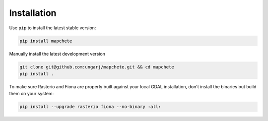 ============
Installation
============

Use ``pip`` to install the latest stable version:

.. code-block:: shell

    pip install mapchete

Manually install the latest development version

.. code-block:: shell

    git clone git@github.com:ungarj/mapchete.git && cd mapchete
    pip install .


To make sure Rasterio and Fiona are properly built against your local GDAL installation,
don't install the binaries but build them on your system:

.. code-block:: shell

    pip install --upgrade rasterio fiona --no-binary :all: